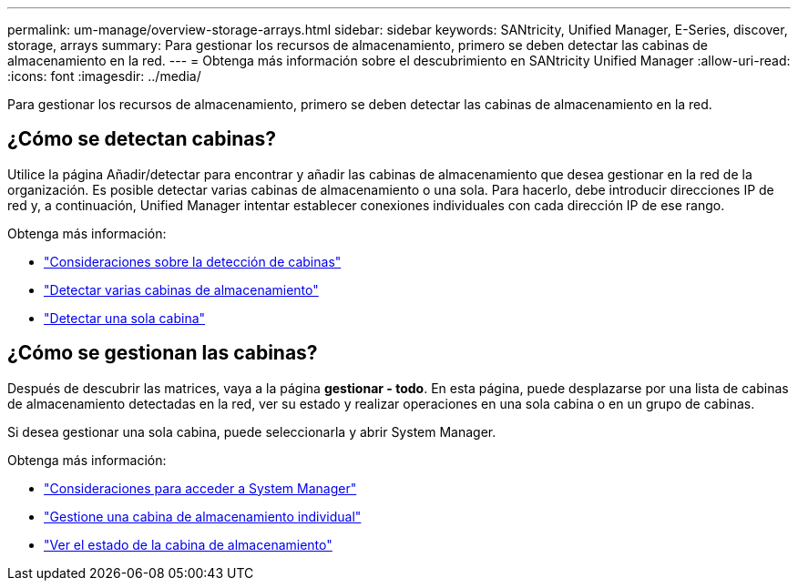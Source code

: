 ---
permalink: um-manage/overview-storage-arrays.html 
sidebar: sidebar 
keywords: SANtricity, Unified Manager, E-Series, discover, storage, arrays 
summary: Para gestionar los recursos de almacenamiento, primero se deben detectar las cabinas de almacenamiento en la red. 
---
= Obtenga más información sobre el descubrimiento en SANtricity Unified Manager
:allow-uri-read: 
:icons: font
:imagesdir: ../media/


[role="lead"]
Para gestionar los recursos de almacenamiento, primero se deben detectar las cabinas de almacenamiento en la red.



== ¿Cómo se detectan cabinas?

Utilice la página Añadir/detectar para encontrar y añadir las cabinas de almacenamiento que desea gestionar en la red de la organización. Es posible detectar varias cabinas de almacenamiento o una sola. Para hacerlo, debe introducir direcciones IP de red y, a continuación, Unified Manager intentar establecer conexiones individuales con cada dirección IP de ese rango.

Obtenga más información:

* link:considerations-for-discovering-arrays.html["Consideraciones sobre la detección de cabinas"]
* link:discover-multiple-arrays.html["Detectar varias cabinas de almacenamiento"]
* link:discover-single-array.html["Detectar una sola cabina"]




== ¿Cómo se gestionan las cabinas?

Después de descubrir las matrices, vaya a la página *gestionar - todo*. En esta página, puede desplazarse por una lista de cabinas de almacenamiento detectadas en la red, ver su estado y realizar operaciones en una sola cabina o en un grupo de cabinas.

Si desea gestionar una sola cabina, puede seleccionarla y abrir System Manager.

Obtenga más información:

* link:launch-considerations.html["Consideraciones para acceder a System Manager"]
* link:launch-system-manager.html["Gestione una cabina de almacenamiento individual"]
* link:storage-array-status.html["Ver el estado de la cabina de almacenamiento"]

